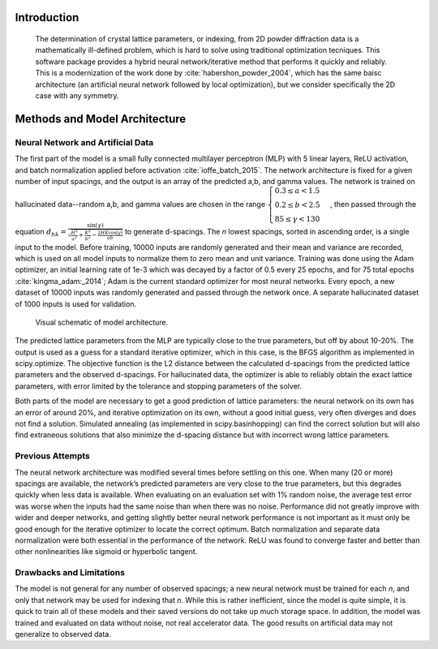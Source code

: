 ==============
 Introduction
==============

    The determination of crystal lattice parameters, or indexing, from 2D powder diffraction data is a mathematically ill-defined problem, which is hard to solve using traditional optimization tecniques.  This software package provides a hybrid neural network/iterative method that performs it quickly and reliably.  This is a modernization of the work done by :cite:`habershon_powder_2004`, which has the same baisc architecture (an artificial neural network followed by local optimization), but we consider specifically the 2D case with any symmetry.

    
================================
 Methods and Model Architecture
================================

----------------------------------
Neural Network and Artificial Data
----------------------------------

The first part of the model is a small fully connected multilayer perceptron (MLP) with 5 linear layers, ReLU activation, and batch normalization applied before activation :cite:`ioffe_batch_2015`.  The network architecture is fixed for a given number of input spacings, and the output is an array of the predicted a,b, and gamma values.  The network is trained on hallucinated data--random a,b, and gamma values are chosen in the range  :math:`\begin{cases} 0.3 \le a < 1.5 \\ 0.2 \le b < 2.5 \\ 85 \le \gamma < 130 \end{cases}`, then passed through the equation :math:`d_{hk} = \frac{\sin(\gamma)}{\sqrt{\frac{H^2}{a^2} + \frac{K^2}{b^2} - \frac{2HK \cos(\gamma)}{ab }}}` to generate d-spacings.  The *n* lowest spacings, sorted in ascending order, is a single input to the model.  Before training, 10000 inputs are randomly generated and their mean and variance are recorded, which is used on all model inputs to normalize them to zero mean and unit variance.  Training was done using the Adam optimizer, an initial learning rate of 1e-3 which was decayed by a factor of 0.5 every 25 epochs, and for 75 total epochs :cite:`kingma_adam:_2014`; Adam is the current standard optimizer for most neural networks.  Every epoch, a new dataset of 10000 inputs was randomly generated and passed through the network once.  A separate hallucinated dataset of 1000 inputs is used for validation.

.. figure:: model.svg
   :alt: model schematic

   Visual schematic of model architecture.

The predicted lattice parameters from the MLP are typically close to the true parameters, but off by about 10-20%.  The output is used as a guess for a standard iterative optimizer, which in this case, is the BFGS algorithm as implemented in scipy.optimize.  The objective function is the L2 distance between the calculated d-spacings from the predicted lattice parameters and the observed d-spacings.  For hallucinated data, the optimizer is able to reliably obtain the exact lattice parameters, with error limited by the tolerance and stopping parameters of the solver.

Both parts of the model are necessary to get a good prediction of lattice parameters: the neural network on its own has an error of around 20%, and iterative optimization on its own, without a good initial guess, very often diverges and does not find a solution.  Simulated annealing (as implemented in scipy.basinhopping) can find the correct solution but will also find extraneous solutions that also minimize the d-spacing distance but with incorrect wrong lattice parameters.

------------------
Previous Attempts
------------------
The neural network architecture was modified several times before settling on this one.  When many (20 or more) spacings are available, the network’s predicted parameters are very close to the true parameters, but this degrades quickly when less data is available.  When evaluating on an evaluation set with 1% random noise, the average test error was worse when the inputs had the same noise than when there was no noise.  Performance did not greatly improve with wider and deeper networks, and getting slightly better neural network performance is not important as it must only be good enough for the iterative optimizer to locate the correct optimum.  Batch normalization and separate data normalization were both essential in the performance of the network.  ReLU was found to converge faster and better than other nonlinearities like sigmoid or hyperbolic tangent.

-------------------------
Drawbacks and Limitations
-------------------------
The model is not general for any number of observed spacings; a new neural network must be trained for each *n*, and only that network may be used for indexing that *n*.  While this is rather inefficient, since the model is quite simple, it is quick to train all of these models and their saved versions do not take up much storage space.  In addition, the model was trained and evaluated on data without noise, not real accelerator data.  The good results on artificial data may not generalize to observed data.


.. bibliography:: powder.bib

